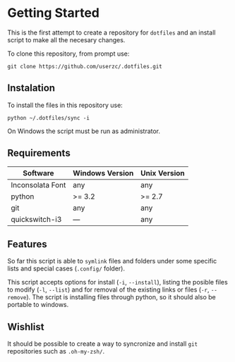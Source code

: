 * Getting Started

This is the first attempt to create a repository for =dotfiles= and an
install script to make all the necesary changes.

To clone this repository, from prompt use:

#+BEGIN_SRC
git clone https://github.com/userzc/.dotfiles.git
#+END_SRC


** Instalation

To install the files in this repository use:

#+BEGIN_SRC
python ~/.dotfiles/sync -i
#+END_SRC

On Windows the script must be run as administrator.

** Requirements

| Software         | Windows Version | Unix Version |
|------------------+-----------------+--------------|
| Inconsolata Font | any             | any          |
| python           | >= 3.2          | >= 2.7       |
| git              | any             | any          |
| quickswitch-i3   | ---             | any          |

** Features

So far this script is able to =symlink= files and folders under some
specific lists and special cases (=.config/= folder).

This script accepts options for install (=-i=, =--install=), listing
the posible files to modify (=-l=, =--list=) and for removal of the
existing links or files (=-r=, =--remove=). The script is installing
files through python, so it should also be portable to windows.

** Wishlist

It should be possible to create a way to syncronize and install =git=
repositories such as =.oh-my-zsh/=.
# Local Variables:
# eval: (orgtbl-mode t)
# End:

